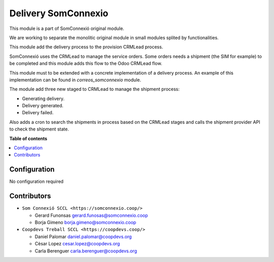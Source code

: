 ######################
 Delivery SomConnexio
######################

..
   !!!!!!!!!!!!!!!!!!!!!!!!!!!!!!!!!!!!!!!!!!!!!!!!!!!!
   !! This file is generated by oca-gen-addon-readme !!
   !! changes will be overwritten.                   !!
   !!!!!!!!!!!!!!!!!!!!!!!!!!!!!!!!!!!!!!!!!!!!!!!!!!!!
   !! source digest: sha256:1614423d340008335f552b55056ced34554a9187993e584db2ccb85c9738b530
   !!!!!!!!!!!!!!!!!!!!!!!!!!!!!!!!!!!!!!!!!!!!!!!!!!!!

.. |badge1| image:: https://img.shields.io/badge/maturity-Beta-yellow.png
   :alt: Beta
   :target: https://odoo-community.org/page/development-status

.. |badge2| image:: https://img.shields.io/badge/licence-AGPL--3-blue.png
   :alt: License: AGPL-3
   :target: http://www.gnu.org/licenses/agpl-3.0-standalone.html

.. |badge3| image:: https://img.shields.io/badge/gitlab-coopdevs%2Fodoo--somconnexio-lightgray.png?logo=gitlab
   :alt: coopdevs/som-connexio/odoo-somconnexio
   :target: https://git.coopdevs.org/coopdevs/som-connexio/odoo-somconnexio

|badge1| |badge2| |badge3|

This module is a part of SomConnexió original module.

We are working to separate the monolitic original module in small
modules splited by functionalities.

This module add the delivery process to the provision CRMLead process.

SomConnexió uses the CRMLead to manage the service orders. Some orders
needs a shipment (the SIM for example) to be completed and this module
adds this flow to the Odoo CRMLead flow.

This module must to be extended with a concrete implementation of a
delivery process. An example of this implementation can be found in
`correos_somconnexio` module.

The module add three new staged to CRMLead to manage the shipment
process:

-  Generating delivery.
-  Delivery generated.
-  Delivery failed.

Also adds a cron to search the shipments in process based on the CRMLead
stages and calls the shipment provider API to check the shipment state.

**Table of contents**

.. contents::
   :local:

***************
 Configuration
***************

No configuration required

**************
 Contributors
**************

-  ``Som Connexió SCCL <https://somconnexio.coop/>``

   -  Gerard Funonsas gerard.funosas@somconnexio.coop
   -  Borja Gimeno borja.gimeno@somconnexio.coop

-  ``Coopdevs Treball SCCL <https://coopdevs.coop/>``

   -  Daniel Palomar daniel.palomar@coopdevs.org
   -  Cèsar Lopez cesar.lopez@coopdevs.org
   -  Carla Berenguer carla.berenguer@coopdevs.org
